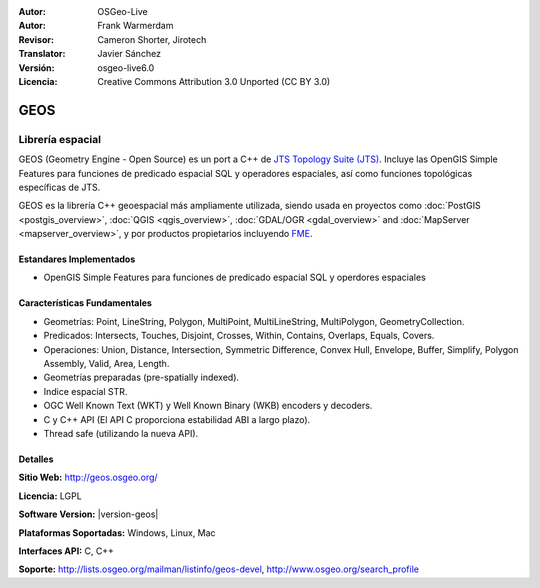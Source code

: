 :Autor: OSGeo-Live
:Autor: Frank Warmerdam
:Revisor: Cameron Shorter, Jirotech
:Translator: Javier Sánchez
:Versión: osgeo-live6.0
:Licencia: Creative Commons Attribution 3.0 Unported (CC BY 3.0)

.. image:: /images/project_logos/logo-GEOS.png
  :alt: project logo
  :align: right
  :target: http://geos.osgeo.org/

.. image:: /images/logos/OSGeo_project.png
  :scale: 100
  :alt: OSGeo Project
  :align: right
  :target: http://www.osgeo.org

GEOS
================================================================================

Librería espacial
~~~~~~~~~~~~~~~~~~~~~~~~~~~~~~~~~~~~~~~~~~~~~~~~~~~~~~~~~~~~~~~~~~~~~~~~~~~~~~~~

GEOS (Geometry Engine - Open Source) es un port a C++ de `JTS Topology Suite (JTS) <https://sourceforge.net/projects/jts-topo-suite/>`_. Incluye las OpenGIS Simple Features para funciones de predicado espacial SQL y operadores espaciales, así como funciones topológicas específicas de JTS.

GEOS es la librería C++ geoespacial más ampliamente utilizada, siendo usada en proyectos como :doc:`PostGIS <postgis_overview>`, :doc:`QGIS <qgis_overview>`, :doc:`GDAL/OGR <gdal_overview>` and :doc:`MapServer <mapserver_overview>`, y por productos propietarios incluyendo `FME <http://www.safe.com/fme/fme-technology/>`_.

Estandares Implementados
--------------------------------------------------------------------------------

* OpenGIS Simple Features para funciones de predicado espacial SQL y operdores espaciales

Características Fundamentales
--------------------------------------------------------------------------------
    
* Geometrías: Point, LineString, Polygon, MultiPoint, MultiLineString, MultiPolygon, GeometryCollection.
* Predicados: Intersects, Touches, Disjoint, Crosses, Within, Contains, Overlaps, Equals, Covers.
* Operaciones: Union, Distance, Intersection, Symmetric Difference, Convex Hull, Envelope, Buffer, Simplify, Polygon Assembly, Valid, Area, Length. 
* Geometrías preparadas (pre-spatially indexed).
* Indice espacial STR.
* OGC Well Known Text (WKT) y Well Known Binary (WKB) encoders y decoders.
* C y C++ API (El API C proporciona estabilidad ABI a largo plazo).
* Thread safe (utilizando la nueva API).

Detalles
--------------------------------------------------------------------------------

**Sitio Web:**  http://geos.osgeo.org/

**Licencia:** LGPL

**Software Version:** |version-geos|

**Plataformas Soportadas:** Windows, Linux, Mac

**Interfaces API:** C, C++

**Soporte:** http://lists.osgeo.org/mailman/listinfo/geos-devel, http://www.osgeo.org/search_profile
